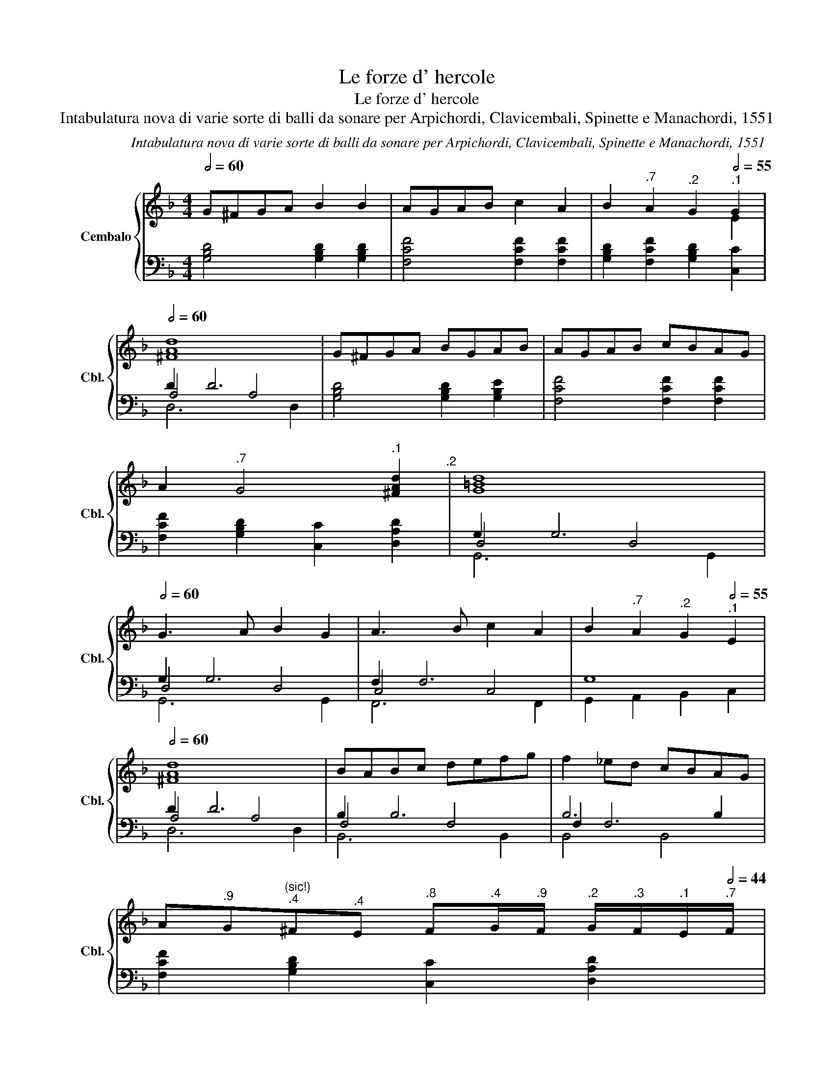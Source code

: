 X:1
T:Le forze d' hercole
T:Le forze d' hercole
T:Intabulatura nova di varie sorte di balli da sonare per Arpichordi, Clavicembali, Spinette e Manachordi, 1551
C:Intabulatura nova di varie sorte di balli da sonare per Arpichordi, Clavicembali, Spinette e Manachordi, 1551
%%score { ( 1 3 ) | ( 2 4 5 ) }
L:1/8
Q:1/2=60
M:4/4
K:F
V:1 treble nm="Cembalo" snm="Cbl."
V:3 treble 
V:2 bass 
V:4 bass 
V:5 bass 
V:1
 G^FGA B2 B2 | AGAB c2 A2 | B2[Q:1/2=59]"^.7" A2[Q:1/2=58]"^.2" G2[Q:1/2=55]"^.1" G2 | %3
[Q:1/2=60] [Ad]8 | G^FGA BGAB | AGAB cBAG | %6
 A2[Q:1/2=59]"^.7" G4[Q:1/2=55]"^.1" [^FAd]2[Q:1/2=58]"^.2" |[Q:1/2=47] [G=Bd]8[Q:1/2=60] | %8
 G3 A B2 G2 | A3 B c2 A2 | B2[Q:1/2=59]"^.7" A2[Q:1/2=58]"^.2" G2[Q:1/2=55]"^.1" E2 | %11
[Q:1/2=60] [^FAd]8 | BABc defg | f2 _ed cBAG | %14
 A[Q:1/2=59]"^.9"G"^(sic!)"[Q:1/2=59]"^.4"^F[Q:1/2=58]"^.4"E[Q:1/2=56]"^.8" F[Q:1/2=54]"^.4"G/[Q:1/2=52]"^.9"F/[Q:1/2=51]"^.2" G/[Q:1/2=49]"^.3"F/[Q:1/2=47]"^.1"E/[Q:1/2=44]"^.7"F/ | %15
[Q:1/2=42] [DG=B]8 |] %16
V:2
 [G,B,D]4 [G,B,D]2 [G,B,D]2 | [F,CF]4 [F,CF]2 [F,CF]2 | [G,B,D]2 [F,CF]2 [G,B,D]2 [C,C]2 | D2 D6 | %4
 [G,B,D]4 [G,B,D]2 [G,B,E]2 | [F,CF]4 [F,CF]2 [F,CF]2 | [F,CF]2 [G,B,D]2 [C,C]2 [D,A,D]2 | %7
 G,2 G,6 | G,2 G,6 | F,2 F,6 | G,8 | D2 D6 | B,2 B,6 | B,6 B,2 | [F,CF]2 [G,B,D]2 [C,C]2 [D,A,D]2 | %15
 !arpeggio![G,,D,G,]8 |] %16
V:3
 x8 | x8 | x6 E2 | ^F8 | x8 | x8 | x8 | x8 | x8 | x8 | x8 | x8 | x8 | x8 | x8 | x8 |] %16
V:4
 x8 | x8 | x8 | A,4 A,4 | x8 | x8 | x8 | D,4 D,4 | D,4 D,4 | C,4 C,4 | G,,2 A,,2 B,,2 C,2 | %11
 A,4 A,4 | F,4 F,4 | F,2 F,6 | x8 | x8 |] %16
V:5
 x8 | x8 | x8 | D,6 D,2 | x8 | x8 | x8 | G,,6 G,,2 | G,,6 G,,2 | F,,6 F,,2 | x8 | D,6 D,2 | %12
 B,,6 B,,2 | B,,4 B,,4 | x8 | x8 |] %16


